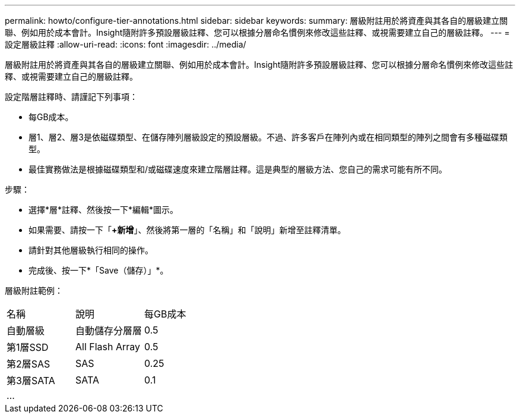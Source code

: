 ---
permalink: howto/configure-tier-annotations.html 
sidebar: sidebar 
keywords:  
summary: 層級附註用於將資產與其各自的層級建立關聯、例如用於成本會計。Insight隨附許多預設層級註釋、您可以根據分層命名慣例來修改這些註釋、或視需要建立自己的層級註釋。 
---
= 設定層級註釋
:allow-uri-read: 
:icons: font
:imagesdir: ../media/


[role="lead"]
層級附註用於將資產與其各自的層級建立關聯、例如用於成本會計。Insight隨附許多預設層級註釋、您可以根據分層命名慣例來修改這些註釋、或視需要建立自己的層級註釋。

設定階層註釋時、請謹記下列事項：

* 每GB成本。
* 層1、層2、層3是依磁碟類型、在儲存陣列層級設定的預設層級。不過、許多客戶在陣列內或在相同類型的陣列之間會有多種磁碟類型。
* 最佳實務做法是根據磁碟類型和/或磁碟速度來建立階層註釋。這是典型的層級方法、您自己的需求可能有所不同。


步驟：

* 選擇*層*註釋、然後按一下*編輯*圖示。
* 如果需要、請按一下「*+新增*」、然後將第一層的「名稱」和「說明」新增至註釋清單。
* 請針對其他層級執行相同的操作。
* 完成後、按一下*「Save（儲存）」*。


層級附註範例：

|===


| 名稱 | 說明 | 每GB成本 


 a| 
自動層級
 a| 
自動儲存分層層
 a| 
0.5



 a| 
第1層SSD
 a| 
All Flash Array
 a| 
0.5



 a| 
第2層SAS
 a| 
SAS
 a| 
0.25



 a| 
第3層SATA
 a| 
SATA
 a| 
0.1



 a| 
...
 a| 
 a| 

|===